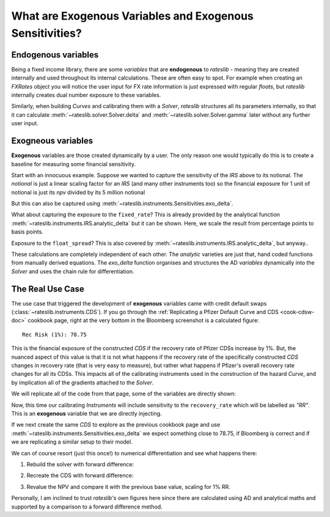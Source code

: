 .. _cook-exogenous-doc:

.. ipython:: python
   :suppress:

   from rateslib import FXRates, Curve, Solver, IRS, Dual, Variable, defaults
   import matplotlib.pyplot as plt
   from datetime import datetime as dt
   import numpy as np
   from pandas import DataFrame, option_context
   defaults.reset_defaults()
   print(defaults.print())

What are Exogenous Variables and Exogenous Sensitivities?
*****************************************************************

Endogenous variables
---------------------

Being a fixed income library, there are some *variables* that are **endogenous** to *rateslib* -
meaning they are created internally and used throughout its internal calculations. These are
often easy to spot. For example when creating an *FXRates* object you will notice the user input
for FX rate information is just expressed with regular *floats*, but *rateslib* internally creates
dual number exposure to these variables.

.. ipython:: python

   fxr = FXRates({"eurusd": 1.10, "gbpusd": 1.25}, settlement=dt(2000, 1, 1))
   fxr.rate(pair="eurgbp")

Similarly, when building *Curves* and calibrating them with a *Solver*, *rateslib* structures
all its parameters internally, so that it can calculate :meth:`~rateslib.solver.Solver.delta` and
:meth:`~rateslib.solver.Solver.gamma` later without any further user input.

.. ipython:: python

   curve = Curve({dt(2000, 1, 1): 1.0, dt(2001, 1, 1): 1.0}, id="curve")
   solver = Solver(
       curves=[curve],
       instruments=[IRS(dt(2000, 1, 1), "6m", "S", curves=curve)],
       s=[2.50],
       id="solver",
   )
   irs = IRS(
       effective=dt(2000, 1, 1),
       termination="6m",
       frequency="S",
       leg2_frequency="M",
       fixed_rate=3.0,
       notional=5e6
   )
   irs.npv(curves=curve)

Exogneous variables
--------------------

**Exogenous** variables are those created dynamically by a user. The only reason one would typically
do this is to create a baseline for measuring some financial sensitivity.

Start with an innocuous example. Suppose we wanted to capture the sensitivity of the *IRS* above
to its notional. The *notional* is just a linear scaling factor for an *IRS* (and many other
instruments too) so the financial exposure for 1 unit of notional is just its *npv* divided by its
5 million notional

.. ipython:: python

   irs.npv(curves=curve) / 5e6

But this can also be captured using :meth:`~rateslib.instruments.Sensitivities.exo_delta`.

.. ipython:: python

   irs = IRS(
       effective=dt(2000, 1, 1),
       termination="6m",
       frequency="S",
       leg2_frequency="M",
       fixed_rate=3.0,
       notional=Variable(5e6, ["N"]),  # <-- `notional` is assigned as a Variable: 'N'
       curves="curve",
   )
   irs.exo_delta(solver=solver, vars=["N"])

What about capturing the exposure to the ``fixed_rate``? This is already provided by the analytical
function :meth:`~rateslib.instruments.IRS.analytic_delta` but it can be shown. Here, we scale
the result from percentage points to basis points.

.. ipython:: python

   irs.analytic_delta(curve)

.. ipython:: python

   irs = IRS(
       effective=dt(2000, 1, 1),
       termination="6m",
       frequency="S",
       leg2_frequency="M",
       fixed_rate=Variable(3.0, ["R"]),  # <-- `fixed_rate` also assigned as: 'R'
       notional=Variable(5e6, ["N"]),
       curves="curve",
   )
   irs.exo_delta(solver=solver, vars=["N", "R"], vars_scalar=[1.0, 1/100])

Exposure to the ``float_spread``? This is also covered by :meth:`~rateslib.instruments.IRS.analytic_delta`, but anyway..

.. ipython:: python

   irs.analytic_delta(curve, leg=2)

.. ipython:: python

   irs = IRS(
       effective=dt(2000, 1, 1),
       termination="6m",
       frequency="S",
       leg2_frequency="M",
       fixed_rate=Variable(3.0, ["R"]),
       notional=Variable(5e6, ["N"]),
       leg2_float_spread=Variable(0.0, ["z"]),   # <-- `float_spread` also assigned as: 'z'
       curves="curve",
   )
   irs.exo_delta(solver=solver, vars=["N", "R", "z"], vars_scalar=[1.0, 1/100, 1.0])

These calculations are completely independent of each other. The *analytic* varieties are just that,
hand coded functions from manually derived equations. The *exo_delta* function organises and
structures the AD *variables* dynamically into the *Solver* and uses the chain rule for
differentiation.

The Real Use Case
-------------------

The use case that triggered the development of **exogenous** variables came with
credit default swaps (:class:`~rateslib.instruments.CDS`). If you go through the
:ref:`Replicating a Pfizer Default Curve and CDS <cook-cdsw-doc>` cookbook page, right at the
very bottom in the Bloomberg screenshot is a calculated figure::

  Rec Risk (1%): 78.75

This is the financial exposure of the constructed *CDS* if the recovery rate of Pfizer CDSs
increase by 1%. But, the
nuanced aspect of this value is that it is not what happens if the recovery rate of the
specifically constructed *CDS* changes in recovery rate (that is very easy to measure), but
rather what
happens if Pfizer's overall recovery rate changes for all its CDSs. This impacts all of
the calibrating
instruments used in the construction of the hazard *Curve*, and by implication all of the
gradients attached to the *Solver*.

We will replicate all of the code from that page, some of the variables are directly shown:

.. ipython:: python
   :suppress:

   from rateslib import add_tenor, CDS
   irs_tenor = ["1m", "2m", "3m", "6m", "12m", "2y", "3y", "4y", "5y", "6y", "7y", "8y", "9y", "10y", "12y"]
   irs_rates = [4.8457, 4.7002, 4.5924, 4.3019, 3.8992, 3.5032, 3.3763, 3.3295, 3.3165, 3.3195, 3.3305, 3.3450, 3.3635, 3.3830, 3.4245]
   cds_tenor = ["6m", "12m", "2y", "3y", "4y", "5y", "7y", "10y"]
   cds_rates = [0.11011, 0.14189, 0.20750, 0.26859, 0.32862, 0.37861, 0.51068, 0.66891]
   today = dt(2024, 10, 4)  # Friday 4th October 2024
   spot = dt(2024, 10, 8)  # Tuesday 8th October 2024
   disc_curve = Curve(
       nodes={
           today: 1.0,
           **{add_tenor(spot, _, "mf", "nyc"): 1.0 for _ in irs_tenor}
       },
       calendar="nyc",
       convention="act360",
       interpolation="log_linear",
       id="sofr"
   )
   us_rates_sv = Solver(
       curves=[disc_curve],
       instruments=[
           IRS(spot, _, spec="usd_irs", curves="sofr") for _ in irs_tenor
       ],
       s=irs_rates,
       instrument_labels=irs_tenor,
       id="us_rates"
   )
   cds_eff = dt(2024, 9, 20)
   cds_mats = [add_tenor(dt(2024, 12, 20), _, "mf", "all") for _ in cds_tenor]

   hazard_curve = Curve(
       nodes={
           today: 1.0,
           **{add_tenor(spot, _, "mf", "nyc"): 1.0 for _ in cds_tenor}
       },
       calendar="all",
       convention="act365f",
       interpolation="log_linear",
       id="pfizer"
   )

.. ipython:: python

   disc_curve  # the US SOFR discount curve created
   us_rates_sv  # the Solver calibrating the SOFR curve
   hazard_curve  # the Pfizer hazard curve

Now, this time our calibrating *Instruments* will include sensitivity to the ``recovery_rate``
which will be labelled as *"RR"*. This is an **exogenous** variable that we are directly
injecting.

.. ipython:: python

   pfizer_sv = Solver(
       curves=[hazard_curve],
       pre_solvers=[us_rates_sv],
       instruments=[
           CDS(
               effective=cds_eff,
               termination=_,
               frequency="Q",
               calendar="nyc",
               recovery_rate=Variable(0.4, ["RR"]),  # <-- add exogenous variable exposure
               curves=["pfizer", "sofr"]
           ) for _ in cds_mats
       ],
       s=cds_rates,
       instrument_labels=cds_tenor,
       id="pfizer_cds"
   )

If we next create the same *CDS* to explore as the previous cookbook page and use
:meth:`~rateslib.instruments.Sensitivities.exo_delta` we expect something close to 78.75, if
Bloomberg is correct and if we are replicating a similar setup to their model.

.. ipython:: python

   cds = CDS(
       effective=dt(2024, 9, 20),
       termination=dt(2029, 12, 20),
       frequency="q",
       convention="act360",
       calendar="nyc",
       curves=["pfizer", "sofr"],
       fixed_rate=1.0,
       recovery_rate=Variable(0.4, ["RR"]),  # <-- note the same "RR" variable
       premium_accrued=True,
       notional=10e6,
   )
   cds.rate(solver=pfizer_sv)
   base_npv = cds.npv(solver=pfizer_sv)
   base_npv
   cds.analytic_delta(hazard_curve, disc_curve)
   cds.accrued(dt(2024, 10, 7))  # this is 17 days of accrued
   cds.exo_delta(vars=["RR"], vars_scalar=[0.01], solver=pfizer_sv)

We can of course resort (just this once!) to numerical differentiation and see what happens there:

1) Rebuild the solver with forward difference:

.. ipython:: python

   pfizer_sv = Solver(
       curves=[hazard_curve],
       pre_solvers=[us_rates_sv],
       instruments=[
           CDS(
               effective=cds_eff,
               termination=_,
               frequency="Q",
               calendar="nyc",
               recovery_rate=0.41,  # <-- increase RR by 0.01
               curves=["pfizer", "sofr"]
           ) for _ in cds_mats
       ],
       s=cds_rates,
       instrument_labels=cds_tenor,
       id="pfizer_cds"
   )

2) Recreate the CDS with forward difference:

.. ipython:: python

   cds = CDS(
       effective=dt(2024, 9, 20),
       termination=dt(2029, 12, 20),
       frequency="q",
       convention="act360",
       calendar="nyc",
       curves=["pfizer", "sofr"],
       fixed_rate=1.0,
       recovery_rate=0.41,  # <-- increase the RR by 0.01
       premium_accrued=True,
       notional=10e6,
   )

3) Revalue the NPV and compare it with the previous base value, scaling for 1% RR.

.. ipython:: python

   float((cds.npv(solver=pfizer_sv) - base_npv) * 1.0)

Personally, I am inclined to trust *rateslib's* own figures here since there are calculated using
AD and analytical maths and supported by a comparison to a forward difference method.
